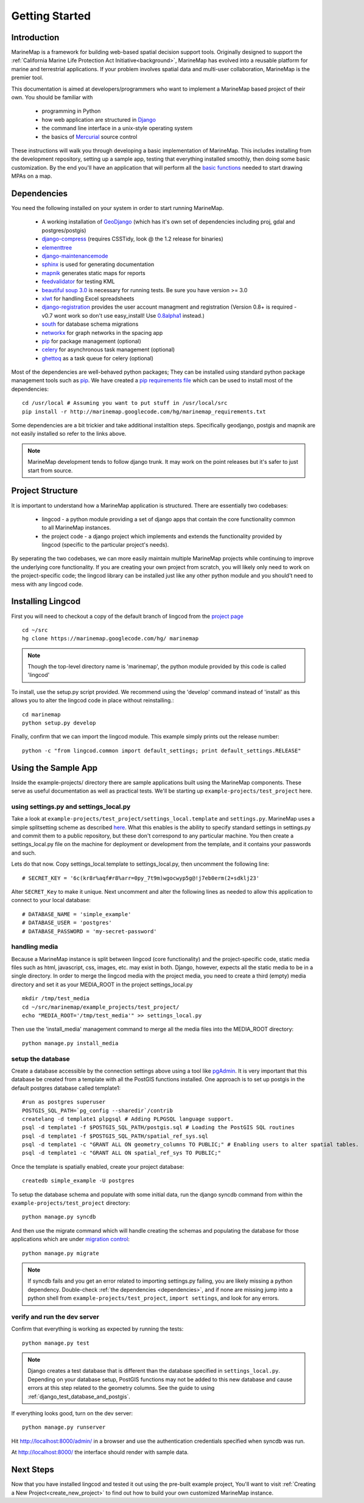 .. _getting_started:

Getting Started
===============

Introduction
************
MarineMap is a framework for building web-based spatial decision support tools. 
Originally designed to support the :ref:`California Marine Life Protection Act Initiative<background>`, 
MarineMap has evolved into a reusable platform for marine and terrestrial applications. 
If your problem involves spatial data and multi-user collaboration, MarineMap is the premier tool. 

This documentation is aimed at developers/programmers who want to
implement a MarineMap based project of their own. You should be familiar with

    * programming in Python
    * how web application are structured in `Django <http://djangoproject.com>`_
    * the command line interface in a unix-style operating system
    * the basics of `Mercurial <http://mercurial.selenic.com/>`_ source control

These instructions will walk you through developing a basic implementation of
MarineMap. This includes installing from the development repository, setting
up a sample app, testing that everything installed smoothly, then doing some
basic customization. By the end you'll have an application that will perform
all the `basic functions <http://code.google.com/p/marinemap/wiki/FeaturesAndRequirements>`_ 
needed to start drawing MPAs on a map.

.. _dependencies:

Dependencies
************
You need the following installed on your system in order to start running
MarineMap.

    * A working installation of `GeoDjango <http://geodjango.org>`_ (which has it's own set of dependencies including proj, gdal and postgres/postgis)
    * `django-compress <http://code.google.com/p/django-compress/>`_ (requires CSSTidy, look @ the 1.2 release for binaries)
    * `elementtree <http://effbot.org/zone/element-index.htm>`_
    * `django-maintenancemode <http://pypi.python.org/pypi/django-maintenancemode>`_
    * `sphinx <http://sphinx.pocoo.org/>`_ is used for generating documentation
    * `mapnik <http://mapnik.org/>`_ generates static maps for reports
    * `feedvalidator <http://www.feedvalidator.org/docs/howto/install_and_run.html>`_ for testing KML
    * `beautiful soup 3.0 <http://www.crummy.com/software/BeautifulSoup/>`_ is necessary for running tests. Be sure you have version >= 3.0
    * `xlwt <http://pypi.python.org/pypi/xlwt/>`_ for handling Excel spreadsheets
    * `django-registration <http://pypi.python.org/pypi/django-registration>`_ provides the user account managment and registration (Version 0.8+ is required - v0.7 wont work so don't use easy_install! Use `0.8alpha1 <http://bitbucket.org/ubernostrum/django-registration/downloads/django-registration-0.8-alpha-1.tar.gz>`_ instead.)
    * `south <http://south.aeracode.org/>`_ for database schema migrations
    * `networkx <http://networkx.lanl.gov/>`_ for graph networks in the spacing app
    * `pip <http://pip.openplans.org/>`_ for package management (optional)
    * `celery <http://celeryproject.org/>`_ for asynchronous task management (optional)
    * `ghettoq <http://pypi.python.org/pypi/ghettoq/0.1.2>`_ as a task queue for celery (optional)

Most of the dependencies are well-behaved python packages; They can be installed using standard python package management tools such as `pip <http://pip.openplans.org/>`_. 
We have created a `pip requirements file <http://marinemap.googlecode.com/hg/marinemap_requirements.txt>`_ which can be used to install most of the dependencies::

    cd /usr/local # Assuming you want to put stuff in /usr/local/src
    pip install -r http://marinemap.googlecode.com/hg/marinemap_requirements.txt    

Some dependencies are a bit trickier and take additional installtion steps. Specifically geodjango, postgis and mapnik are not easily installed so refer to the links above. 

.. note::
    MarineMap development tends to follow django trunk. It may work on the 
    point releases but it's safer to just start from source.

Project Structure
*****************

It is important to understand how a MarineMap application is structured. There are essentially two codebases:

    * lingcod - a python module providing a set of django apps that contain the core functionality common to all MarineMap instances.
    * the project code - a django project which implements and extends the functionality provided by lingcod (specific to the particular project's needs).

By seperating the two codebases, we can more easily maintain multiple MarineMap projects while continuing to improve the underlying core functionality.
If you are creating your own project from scratch, you will likely only need to work on the project-specific code; the lingcod library can be installed 
just like any other python module and you should't need to mess with any lingcod code.

Installing Lingcod
*******************

First you will need to checkout a copy of the default branch of lingcod from the `project page <http://code.google.com/p/marinemap/source/checkout>`_ ::

     cd ~/src
     hg clone https://marinemap.googlecode.com/hg/ marinemap  

.. note::
     Though the top-level directory name is 'marinemap', the python module provided by this code is called 'lingcod'

To install, use the setup.py script provided. We recommend using the 'develop' command instead of 'install' as this
allows you to alter the lingcod code in place without reinstalling.::

    cd marinemap
    python setup.py develop

Finally, confirm that we can import the lingcod module. This example simply prints out the release number::

    python -c "from lingcod.common import default_settings; print default_settings.RELEASE"
    
Using the Sample App
********************

Inside the example-projects/ directory there are sample applications built
using the MarineMap components. These serve as useful documentation as well as
practical tests. We'll be starting up ``example-projects/test_project`` here.

using settings.py and settings_local.py
---------------------------------------

Take a look at ``example-projects/test_project/settings_local.template`` and 
``settings.py``. MarineMap uses a simple splitsetting scheme as described 
`here <http://code.djangoproject.com/wiki/SplitSettings#Multiplesettingfilesimportingfromeachother>`_. What this enables is the ability to specify standard 
settings in settings.py and commit them to a public repository, but these
don't correspond to any particular machine. You then create a 
settings_local.py file on the machine for deployment or development from the
template, and it contains your passwords and such.

Lets do that now. Copy settings_local.template to settings_local.py, then
uncomment the following line::

    # SECRET_KEY = '6c(kr8r%aqf#r8%arr=0py_7t9m)wgocwyp5g@!j7eb0erm(2+sdklj23'

Alter ``SECRET_Key`` to make it unique. Next uncomment and alter the following
lines as needed to allow this application to connect to your local database::

    # DATABASE_NAME = 'simple_example'
    # DATABASE_USER = 'postgres'
    # DATABASE_PASSWORD = 'my-secret-password'
    
handling media
--------------
Because a MarineMap instance is split between lingcod (core functionality) and the project-specific code, static media files such as html, javascript, css, images, etc. may exist in both. Django, however, expects all the static media to be in a single directory. In order to merge the lingcod media with the project media, you need to create a third (empty) media directory and set it as your MEDIA_ROOT in the project settings_local.py ::

    mkdir /tmp/test_media
    cd ~/src/marinemap/example_projects/test_project/
    echo "MEDIA_ROOT='/tmp/test_media'" >> settings_local.py

Then use the 'install_media' management command to merge all the media files into the MEDIA_ROOT directory::

    python manage.py install_media


setup the database
------------------

Create a database accessible by the connection settings above using a tool
like `pgAdmin <http://www.pgadmin.org/>`_. It is very important that this
database be created from a template with all the PostGIS functions installed. One approach
is to set up postgis in the default postgres database called template1::

   #run as postgres superuser
   POSTGIS_SQL_PATH=`pg_config --sharedir`/contrib
   createlang -d template1 plpgsql # Adding PLPGSQL language support.
   psql -d template1 -f $POSTGIS_SQL_PATH/postgis.sql # Loading the PostGIS SQL routines
   psql -d template1 -f $POSTGIS_SQL_PATH/spatial_ref_sys.sql
   psql -d template1 -c "GRANT ALL ON geometry_columns TO PUBLIC;" # Enabling users to alter spatial tables.
   psql -d template1 -c "GRANT ALL ON spatial_ref_sys TO PUBLIC;"

Once the template is spatially enabled, create your project database::

   createdb simple_example -U postgres

To setup the database schema and populate with some initial data, run the 
django syncdb command from within the ``example-projects/test_project`` directory::

    python manage.py syncdb

And then use the migrate command which will handle creating the schemas and populating the database
for those applications which are under `migration control <http://south.aeracode.org/docs/about.html>`_::

    python manage.py migrate
    
.. note::
    
    If syncdb fails and you get an error related to importing settings.py 
    failing, you are likely missing a python dependency. Double-check 
    :ref:`the dependencies <dependencies>`, and if none are missing jump into a python shell from
    ``example-projects/test_project``, ``import settings``, and look for any errors.

verify and run the dev server
-----------------------------

Confirm that everything is working as expected by running the tests::
    
    python manage.py test
    
.. note::

    Django creates a test database that is different than the database specified 
    in ``settings_local.py``. Depending on your database setup, PostGIS 
    functions may not be added to this new database and cause errors at this
    step related to the geometry columns. See the guide to using :ref:`django_test_database_and_postgis`.
    
    
If everything looks good, turn on the dev server::
    
    python manage.py runserver
    
Hit http://localhost:8000/admin/ in a browser and use the authentication
credentials specified when syncdb was run.

At http://localhost:8000/ the interface should render with sample data.

Next Steps
**********
Now that you have installed lingcod and tested it out using the pre-built example project, 
You'll want to visit :ref:`Creating a New Project<create_new_project>` to find out how to 
build your own customized MarineMap instance.

